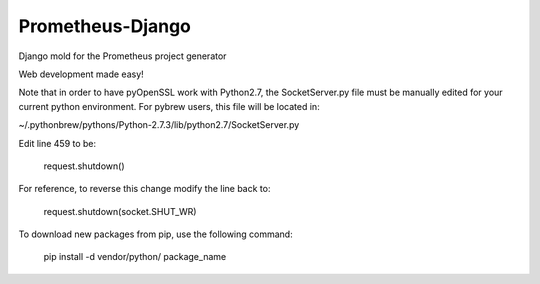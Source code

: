 Prometheus-Django
=================

Django mold for the Prometheus project generator

Web development made easy!


Note that in order to have pyOpenSSL work with Python2.7, the SocketServer.py
file must be manually edited for your current python environment. For pybrew
users, this file will be located in:

~/.pythonbrew/pythons/Python-2.7.3/lib/python2.7/SocketServer.py

Edit line 459 to be:

    request.shutdown()

For reference, to reverse this change modify the line back to:

    request.shutdown(socket.SHUT_WR)


To download new packages from pip, use the following command:

    pip install -d vendor/python/ package_name
